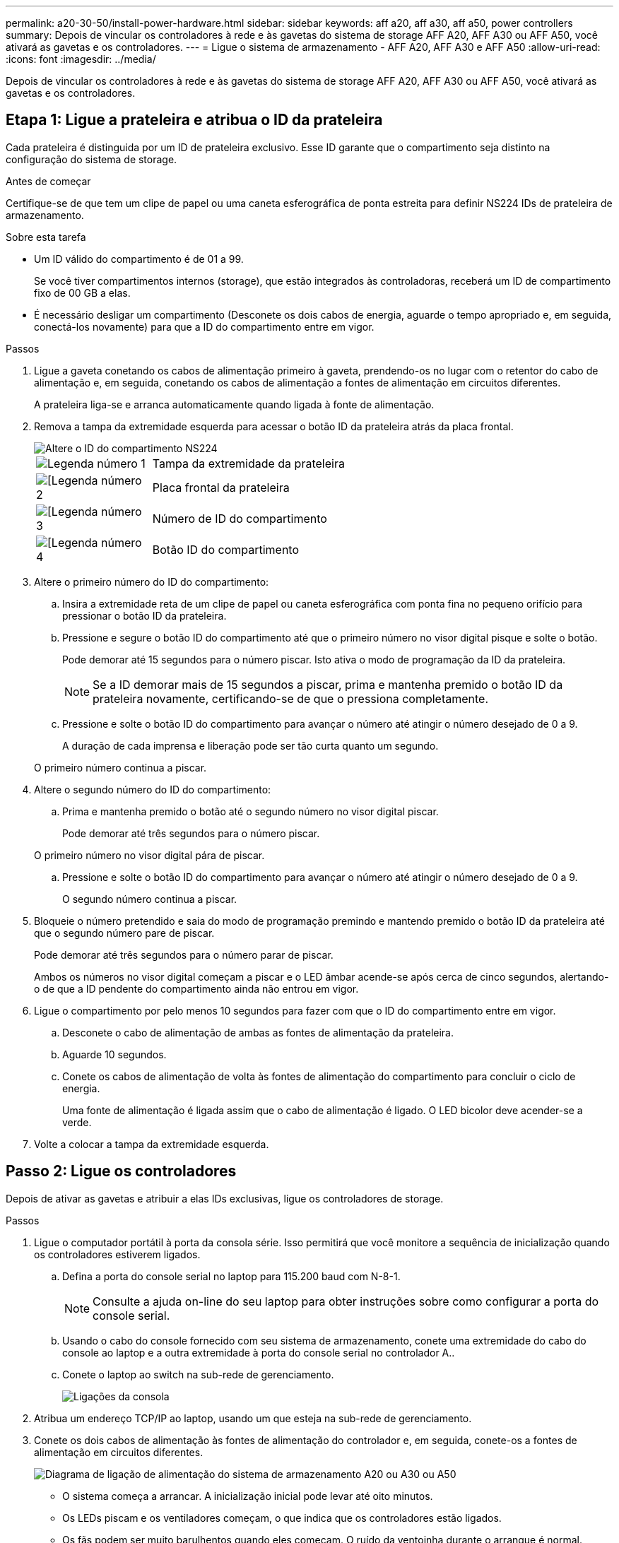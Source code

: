 ---
permalink: a20-30-50/install-power-hardware.html 
sidebar: sidebar 
keywords: aff a20, aff a30, aff a50, power controllers 
summary: Depois de vincular os controladores à rede e às gavetas do sistema de storage AFF A20, AFF A30 ou AFF A50, você ativará as gavetas e os controladores. 
---
= Ligue o sistema de armazenamento - AFF A20, AFF A30 e AFF A50
:allow-uri-read: 
:icons: font
:imagesdir: ../media/


[role="lead"]
Depois de vincular os controladores à rede e às gavetas do sistema de storage AFF A20, AFF A30 ou AFF A50, você ativará as gavetas e os controladores.



== Etapa 1: Ligue a prateleira e atribua o ID da prateleira

Cada prateleira é distinguida por um ID de prateleira exclusivo. Esse ID garante que o compartimento seja distinto na configuração do sistema de storage.

.Antes de começar
Certifique-se de que tem um clipe de papel ou uma caneta esferográfica de ponta estreita para definir NS224 IDs de prateleira de armazenamento.

.Sobre esta tarefa
* Um ID válido do compartimento é de 01 a 99.
+
Se você tiver compartimentos internos (storage), que estão integrados às controladoras, receberá um ID de compartimento fixo de 00 GB a elas.

* É necessário desligar um compartimento (Desconete os dois cabos de energia, aguarde o tempo apropriado e, em seguida, conectá-los novamente) para que a ID do compartimento entre em vigor.


.Passos
. Ligue a gaveta conetando os cabos de alimentação primeiro à gaveta, prendendo-os no lugar com o retentor do cabo de alimentação e, em seguida, conetando os cabos de alimentação a fontes de alimentação em circuitos diferentes.
+
A prateleira liga-se e arranca automaticamente quando ligada à fonte de alimentação.

. Remova a tampa da extremidade esquerda para acessar o botão ID da prateleira atrás da placa frontal.
+
image::../media/drw_a900_oie_change_ns224_shelf_ID_ieops-836.svg[Altere o ID do compartimento NS224]

+
[cols="20%,80%"]
|===


 a| 
image::../media/icon_round_1.png[Legenda número 1]
 a| 
Tampa da extremidade da prateleira



 a| 
image::../media/icon_round_2.png[[Legenda número 2]
 a| 
Placa frontal da prateleira



 a| 
image::../media/icon_round_3.png[[Legenda número 3]
 a| 
Número de ID do compartimento



 a| 
image::../media/icon_round_4.png[[Legenda número 4]
 a| 
Botão ID do compartimento

|===
. Altere o primeiro número do ID do compartimento:
+
.. Insira a extremidade reta de um clipe de papel ou caneta esferográfica com ponta fina no pequeno orifício para pressionar o botão ID da prateleira.
.. Pressione e segure o botão ID do compartimento até que o primeiro número no visor digital pisque e solte o botão.
+
Pode demorar até 15 segundos para o número piscar. Isto ativa o modo de programação da ID da prateleira.

+

NOTE: Se a ID demorar mais de 15 segundos a piscar, prima e mantenha premido o botão ID da prateleira novamente, certificando-se de que o pressiona completamente.

.. Pressione e solte o botão ID do compartimento para avançar o número até atingir o número desejado de 0 a 9.
+
A duração de cada imprensa e liberação pode ser tão curta quanto um segundo.

+
O primeiro número continua a piscar.



. Altere o segundo número do ID do compartimento:
+
.. Prima e mantenha premido o botão até o segundo número no visor digital piscar.
+
Pode demorar até três segundos para o número piscar.

+
O primeiro número no visor digital pára de piscar.

.. Pressione e solte o botão ID do compartimento para avançar o número até atingir o número desejado de 0 a 9.
+
O segundo número continua a piscar.



. Bloqueie o número pretendido e saia do modo de programação premindo e mantendo premido o botão ID da prateleira até que o segundo número pare de piscar.
+
Pode demorar até três segundos para o número parar de piscar.

+
Ambos os números no visor digital começam a piscar e o LED âmbar acende-se após cerca de cinco segundos, alertando-o de que a ID pendente do compartimento ainda não entrou em vigor.

. Ligue o compartimento por pelo menos 10 segundos para fazer com que o ID do compartimento entre em vigor.
+
.. Desconete o cabo de alimentação de ambas as fontes de alimentação da prateleira.
.. Aguarde 10 segundos.
.. Conete os cabos de alimentação de volta às fontes de alimentação do compartimento para concluir o ciclo de energia.
+
Uma fonte de alimentação é ligada assim que o cabo de alimentação é ligado. O LED bicolor deve acender-se a verde.



. Volte a colocar a tampa da extremidade esquerda.




== Passo 2: Ligue os controladores

Depois de ativar as gavetas e atribuir a elas IDs exclusivas, ligue os controladores de storage.

.Passos
. Ligue o computador portátil à porta da consola série. Isso permitirá que você monitore a sequência de inicialização quando os controladores estiverem ligados.
+
.. Defina a porta do console serial no laptop para 115.200 baud com N-8-1.
+

NOTE: Consulte a ajuda on-line do seu laptop para obter instruções sobre como configurar a porta do console serial.

.. Usando o cabo do console fornecido com seu sistema de armazenamento, conete uma extremidade do cabo do console ao laptop e a outra extremidade à porta do console serial no controlador A..
.. Conete o laptop ao switch na sub-rede de gerenciamento.
+
image::../media/drw_g_isi_console_serial_port_cabling_ieops-1882.svg[Ligações da consola]



. Atribua um endereço TCP/IP ao laptop, usando um que esteja na sub-rede de gerenciamento.
. Conete os dois cabos de alimentação às fontes de alimentação do controlador e, em seguida, conete-os a fontes de alimentação em circuitos diferentes.
+
image::../media/drw_psu_layout_1_ieops-1886.svg[Diagrama de ligação de alimentação do sistema de armazenamento A20 ou A30 ou A50]

+
** O sistema começa a arrancar. A inicialização inicial pode levar até oito minutos.
** Os LEDs piscam e os ventiladores começam, o que indica que os controladores estão ligados.
** Os fãs podem ser muito barulhentos quando eles começam. O ruído da ventoinha durante o arranque é normal.
** O visor da ID da prateleira na parte frontal do chassis do sistema não se acende.


. Fixe os cabos de alimentação usando o dispositivo de fixação em cada fonte de alimentação.


.O que se segue?
Depois de ligar o sistema de armazenamento, você link:install-complete.html["conclua a configuração do sistema"].
